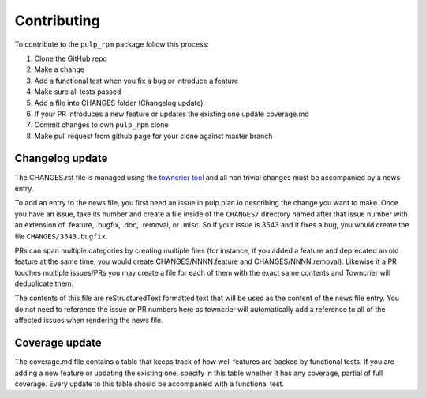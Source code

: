 Contributing
============

To contribute to the ``pulp_rpm`` package follow this process:

1. Clone the GitHub repo
2. Make a change
3. Add a functional test when you fix a bug or introduce a feature
4. Make sure all tests passed
5. Add a file into CHANGES folder (Changelog update).
6. If your PR introduces a new feature or updates the existing one update coverage.md
7. Commit changes to own ``pulp_rpm`` clone
8. Make pull request from github page for your clone against master branch


.. _changelog-update:

Changelog update
****************

The CHANGES.rst file is managed using the `towncrier tool <https://github.com/hawkowl/towncrier>`_
and all non trivial changes must be accompanied by a news entry.

To add an entry to the news file, you first need an issue in pulp.plan.io describing the change you
want to make. Once you have an issue, take its number and create a file inside of the ``CHANGES/``
directory named after that issue number with an extension of .feature, .bugfix, .doc, .removal, or
.misc. So if your issue is 3543 and it fixes a bug, you would create the file
``CHANGES/3543.bugfix``.

PRs can span multiple categories by creating multiple files (for instance, if you added a feature
and deprecated an old feature at the same time, you would create CHANGES/NNNN.feature and
CHANGES/NNNN.removal). Likewise if a PR touches multiple issues/PRs you may create a file for each
of them with the exact same contents and Towncrier will deduplicate them.

The contents of this file are reStructuredText formatted text that will be used as the content of
the news file entry. You do not need to reference the issue or PR numbers here as towncrier will
automatically add a reference to all of the affected issues when rendering the news file.


.. _coverage-update:

Coverage update
***************

The coverage.md file contains a table that keeps track of how well features are backed by functional
tests. If you are adding a new feature or updating the existing one, specify in this table whether
it has any coverage, partial of full coverage.
Every update to this table should be accompanied with a functional test.
